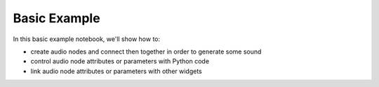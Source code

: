 
.. __basic_example:

Basic Example
=============

In this basic example notebook, we'll show how to:

- create audio nodes and connect then together in order to generate some sound
- control audio node attributes or parameters with Python code
- link audio node attributes or parameters with other widgets

.. jupyterlite::
   :width: 100%
   :height: 600px
